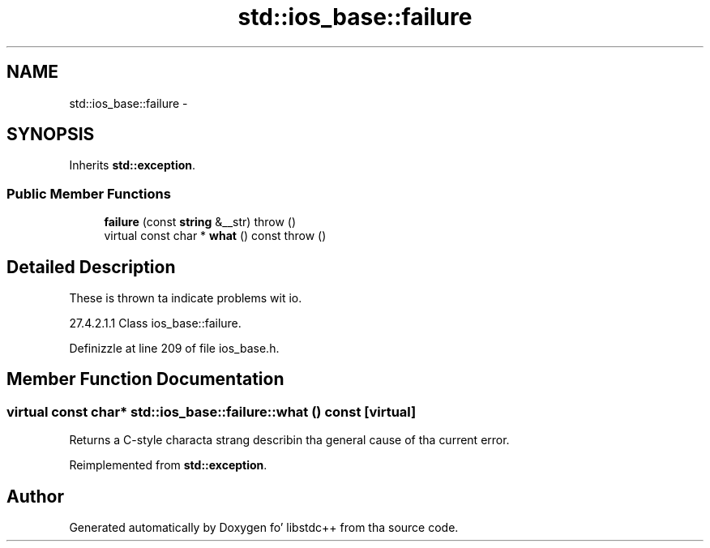 .TH "std::ios_base::failure" 3 "Thu Sep 11 2014" "libstdc++" \" -*- nroff -*-
.ad l
.nh
.SH NAME
std::ios_base::failure \- 
.SH SYNOPSIS
.br
.PP
.PP
Inherits \fBstd::exception\fP\&.
.SS "Public Member Functions"

.in +1c
.ti -1c
.RI "\fBfailure\fP (const \fBstring\fP &__str)  throw ()"
.br
.ti -1c
.RI "virtual const char * \fBwhat\fP () const   throw ()"
.br
.in -1c
.SH "Detailed Description"
.PP 
These is thrown ta indicate problems wit io\&.
.PP
27\&.4\&.2\&.1\&.1 Class ios_base::failure\&. 
.PP
Definizzle at line 209 of file ios_base\&.h\&.
.SH "Member Function Documentation"
.PP 
.SS "virtual const char* std::ios_base::failure::what () const\fC [virtual]\fP"
Returns a C-style characta strang describin tha general cause of tha current error\&. 
.PP
Reimplemented from \fBstd::exception\fP\&.

.SH "Author"
.PP 
Generated automatically by Doxygen fo' libstdc++ from tha source code\&.
